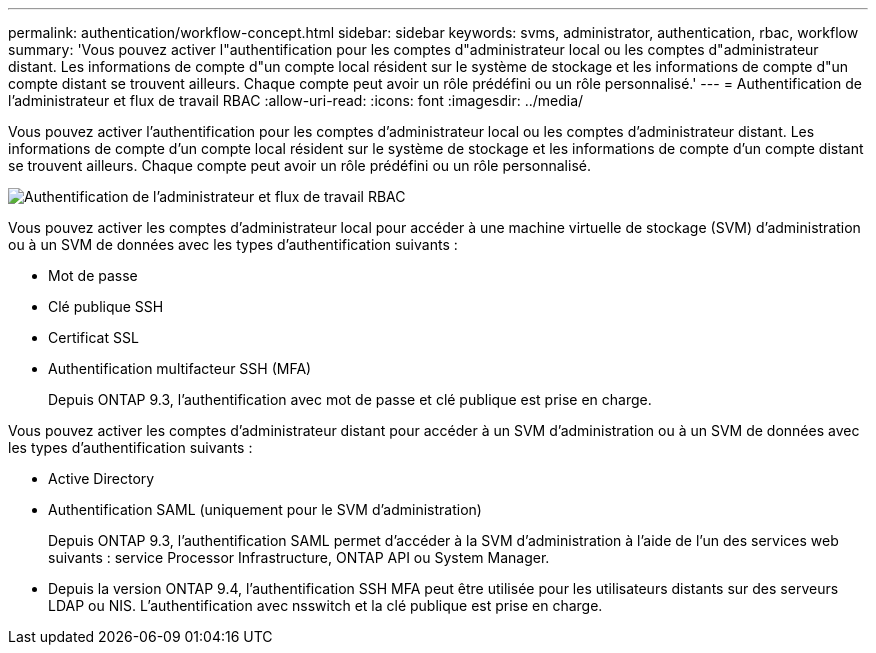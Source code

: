 ---
permalink: authentication/workflow-concept.html 
sidebar: sidebar 
keywords: svms, administrator, authentication, rbac, workflow 
summary: 'Vous pouvez activer l"authentification pour les comptes d"administrateur local ou les comptes d"administrateur distant. Les informations de compte d"un compte local résident sur le système de stockage et les informations de compte d"un compte distant se trouvent ailleurs. Chaque compte peut avoir un rôle prédéfini ou un rôle personnalisé.' 
---
= Authentification de l'administrateur et flux de travail RBAC
:allow-uri-read: 
:icons: font
:imagesdir: ../media/


[role="lead"]
Vous pouvez activer l'authentification pour les comptes d'administrateur local ou les comptes d'administrateur distant. Les informations de compte d'un compte local résident sur le système de stockage et les informations de compte d'un compte distant se trouvent ailleurs. Chaque compte peut avoir un rôle prédéfini ou un rôle personnalisé.

image:administrator-authentication-rbac-workflow.gif["Authentification de l'administrateur et flux de travail RBAC"]

Vous pouvez activer les comptes d'administrateur local pour accéder à une machine virtuelle de stockage (SVM) d'administration ou à un SVM de données avec les types d'authentification suivants :

* Mot de passe
* Clé publique SSH
* Certificat SSL
* Authentification multifacteur SSH (MFA)
+
Depuis ONTAP 9.3, l'authentification avec mot de passe et clé publique est prise en charge.



Vous pouvez activer les comptes d'administrateur distant pour accéder à un SVM d'administration ou à un SVM de données avec les types d'authentification suivants :

* Active Directory
* Authentification SAML (uniquement pour le SVM d'administration)
+
Depuis ONTAP 9.3, l'authentification SAML permet d'accéder à la SVM d'administration à l'aide de l'un des services web suivants : service Processor Infrastructure, ONTAP API ou System Manager.

* Depuis la version ONTAP 9.4, l'authentification SSH MFA peut être utilisée pour les utilisateurs distants sur des serveurs LDAP ou NIS. L'authentification avec nsswitch et la clé publique est prise en charge.

